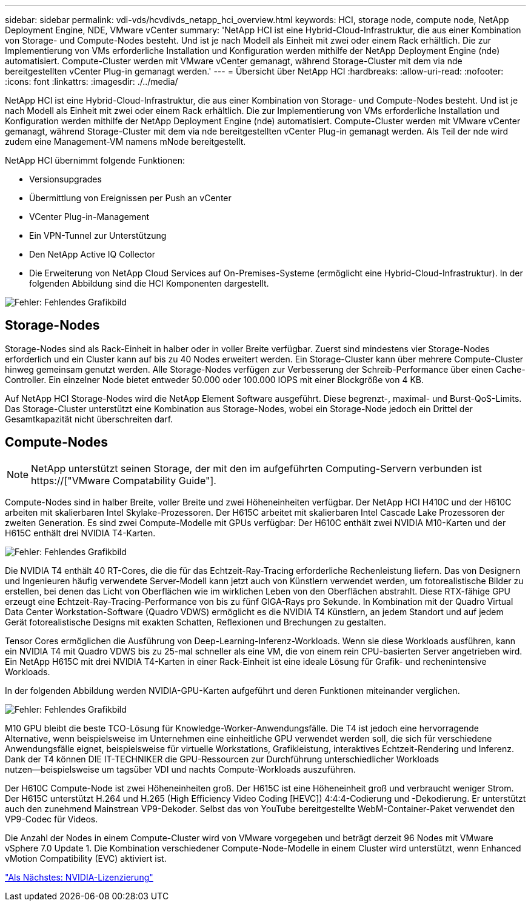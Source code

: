 ---
sidebar: sidebar 
permalink: vdi-vds/hcvdivds_netapp_hci_overview.html 
keywords: HCI, storage node, compute node, NetApp Deployment Engine, NDE, VMware vCenter 
summary: 'NetApp HCI ist eine Hybrid-Cloud-Infrastruktur, die aus einer Kombination von Storage- und Compute-Nodes besteht. Und ist je nach Modell als Einheit mit zwei oder einem Rack erhältlich. Die zur Implementierung von VMs erforderliche Installation und Konfiguration werden mithilfe der NetApp Deployment Engine (nde) automatisiert. Compute-Cluster werden mit VMware vCenter gemanagt, während Storage-Cluster mit dem via nde bereitgestellten vCenter Plug-in gemanagt werden.' 
---
= Übersicht über NetApp HCI
:hardbreaks:
:allow-uri-read: 
:nofooter: 
:icons: font
:linkattrs: 
:imagesdir: ./../media/


[role="lead"]
NetApp HCI ist eine Hybrid-Cloud-Infrastruktur, die aus einer Kombination von Storage- und Compute-Nodes besteht. Und ist je nach Modell als Einheit mit zwei oder einem Rack erhältlich. Die zur Implementierung von VMs erforderliche Installation und Konfiguration werden mithilfe der NetApp Deployment Engine (nde) automatisiert. Compute-Cluster werden mit VMware vCenter gemanagt, während Storage-Cluster mit dem via nde bereitgestellten vCenter Plug-in gemanagt werden. Als Teil der nde wird zudem eine Management-VM namens mNode bereitgestellt.

NetApp HCI übernimmt folgende Funktionen:

* Versionsupgrades
* Übermittlung von Ereignissen per Push an vCenter
* VCenter Plug-in-Management
* Ein VPN-Tunnel zur Unterstützung
* Den NetApp Active IQ Collector
* Die Erweiterung von NetApp Cloud Services auf On-Premises-Systeme (ermöglicht eine Hybrid-Cloud-Infrastruktur). In der folgenden Abbildung sind die HCI Komponenten dargestellt.


image:hcvdivds_image5.png["Fehler: Fehlendes Grafikbild"]



== Storage-Nodes

Storage-Nodes sind als Rack-Einheit in halber oder in voller Breite verfügbar. Zuerst sind mindestens vier Storage-Nodes erforderlich und ein Cluster kann auf bis zu 40 Nodes erweitert werden. Ein Storage-Cluster kann über mehrere Compute-Cluster hinweg gemeinsam genutzt werden. Alle Storage-Nodes verfügen zur Verbesserung der Schreib-Performance über einen Cache-Controller. Ein einzelner Node bietet entweder 50.000 oder 100.000 IOPS mit einer Blockgröße von 4 KB.

Auf NetApp HCI Storage-Nodes wird die NetApp Element Software ausgeführt. Diese begrenzt-, maximal- und Burst-QoS-Limits. Das Storage-Cluster unterstützt eine Kombination aus Storage-Nodes, wobei ein Storage-Node jedoch ein Drittel der Gesamtkapazität nicht überschreiten darf.



== Compute-Nodes


NOTE: NetApp unterstützt seinen Storage, der mit den im aufgeführten Computing-Servern verbunden ist https://["VMware Compatability Guide"].

Compute-Nodes sind in halber Breite, voller Breite und zwei Höheneinheiten verfügbar. Der NetApp HCI H410C und der H610C arbeiten mit skalierbaren Intel Skylake-Prozessoren. Der H615C arbeitet mit skalierbaren Intel Cascade Lake Prozessoren der zweiten Generation. Es sind zwei Compute-Modelle mit GPUs verfügbar: Der H610C enthält zwei NVIDIA M10-Karten und der H615C enthält drei NVIDIA T4-Karten.

image:hcvdivds_image6.png["Fehler: Fehlendes Grafikbild"]

Die NVIDIA T4 enthält 40 RT-Cores, die die für das Echtzeit-Ray-Tracing erforderliche Rechenleistung liefern. Das von Designern und Ingenieuren häufig verwendete Server-Modell kann jetzt auch von Künstlern verwendet werden, um fotorealistische Bilder zu erstellen, bei denen das Licht von Oberflächen wie im wirklichen Leben von den Oberflächen abstrahlt. Diese RTX-fähige GPU erzeugt eine Echtzeit-Ray-Tracing-Performance von bis zu fünf GIGA-Rays pro Sekunde. In Kombination mit der Quadro Virtual Data Center Workstation-Software (Quadro VDWS) ermöglicht es die NVIDIA T4 Künstlern, an jedem Standort und auf jedem Gerät fotorealistische Designs mit exakten Schatten, Reflexionen und Brechungen zu gestalten.

Tensor Cores ermöglichen die Ausführung von Deep-Learning-Inferenz-Workloads. Wenn sie diese Workloads ausführen, kann ein NVIDIA T4 mit Quadro VDWS bis zu 25-mal schneller als eine VM, die von einem rein CPU-basierten Server angetrieben wird. Ein NetApp H615C mit drei NVIDIA T4-Karten in einer Rack-Einheit ist eine ideale Lösung für Grafik- und rechenintensive Workloads.

In der folgenden Abbildung werden NVIDIA-GPU-Karten aufgeführt und deren Funktionen miteinander verglichen.

image:hcvdivds_image7.png["Fehler: Fehlendes Grafikbild"]

M10 GPU bleibt die beste TCO-Lösung für Knowledge-Worker-Anwendungsfälle. Die T4 ist jedoch eine hervorragende Alternative, wenn beispielsweise im Unternehmen eine einheitliche GPU verwendet werden soll, die sich für verschiedene Anwendungsfälle eignet, beispielsweise für virtuelle Workstations, Grafikleistung, interaktives Echtzeit-Rendering und Inferenz. Dank der T4 können DIE IT-TECHNIKER die GPU-Ressourcen zur Durchführung unterschiedlicher Workloads nutzen―beispielsweise um tagsüber VDI und nachts Compute-Workloads auszuführen.

Der H610C Compute-Node ist zwei Höheneinheiten groß. Der H615C ist eine Höheneinheit groß und verbraucht weniger Strom. Der H615C unterstützt H.264 und H.265 (High Efficiency Video Coding [HEVC]) 4:4:4-Codierung und -Dekodierung. Er unterstützt auch den zunehmend Mainstrean VP9-Dekoder. Selbst das von YouTube bereitgestellte WebM-Container-Paket verwendet den VP9-Codec für Videos.

Die Anzahl der Nodes in einem Compute-Cluster wird von VMware vorgegeben und beträgt derzeit 96 Nodes mit VMware vSphere 7.0 Update 1. Die Kombination verschiedener Compute-Node-Modelle in einem Cluster wird unterstützt, wenn Enhanced vMotion Compatibility (EVC) aktiviert ist.

link:hcvdivds_nvidia_licensing.html["Als Nächstes: NVIDIA-Lizenzierung"]
